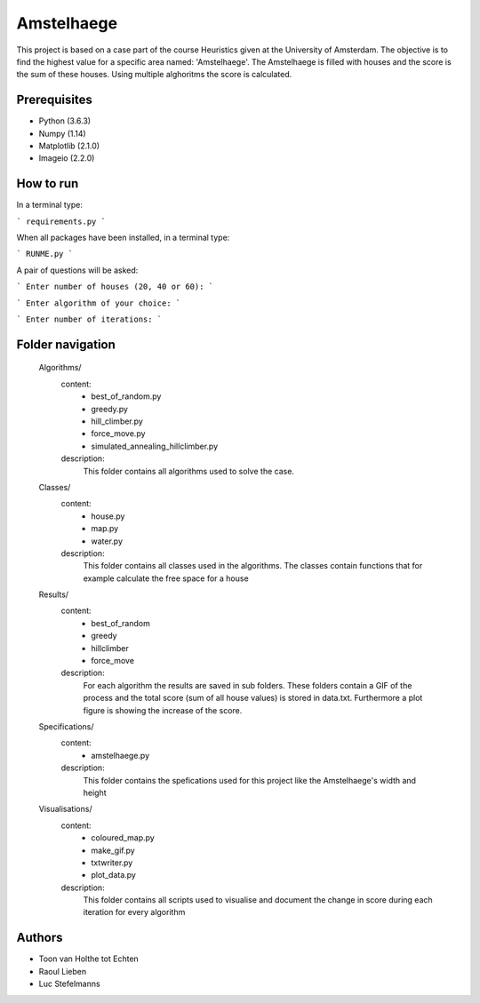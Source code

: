 ###########
Amstelhaege
###########

This project is based on a case part of the course Heuristics given at the University of Amsterdam. The objective is to find the highest value for a specific area named: 'Amstelhaege'. The Amstelhaege is filled with houses and the score is the sum of these houses. Using multiple alghoritms the score is calculated.  


Prerequisites
=============

* Python (3.6.3)

* Numpy (1.14)
    
* Matplotlib (2.1.0)

* Imageio (2.2.0)


How to run
=================

In a terminal type:

```
requirements.py
```

When all packages have been installed, in a terminal type:

```
RUNME.py
```

A pair of questions will be asked:

```
Enter number of houses (20, 40 or 60): 
```

```
Enter algorithm of your choice:
```

```
Enter number of iterations: 
```



    
Folder navigation
=======
    
    Algorithms/
        content:
            * best_of_random.py
            * greedy.py
            * hill_climber.py
            * force_move.py
            * simulated_annealing_hillclimber.py
        
        description:
            This folder contains all algorithms used to solve the case.


    Classes/
        content:
            * house.py
            * map.py
            * water.py
            
        description:
            This folder contains all classes used in the algorithms. The classes contain functions that for example calculate the free space for a house


    Results/
        content:
            * best_of_random
            * greedy
            * hillclimber
            * force_move
        
        description:    
            For each algorithm the results are saved in sub folders. These folders contain a GIF of the process and the total score (sum of all house values) is stored in data.txt. Furthermore a plot figure is showing the increase of the score.


    Specifications/
        content: 
            * amstelhaege.py
        
        description:
            This folder contains the spefications used for this project like the Amstelhaege's width and height


    Visualisations/
        content:
            * coloured_map.py
            * make_gif.py
            * txtwriter.py
            * plot_data.py
        
        description:
            This folder contains all scripts used to visualise and document the change in score during each iteration for every algorithm    
           
Authors
=======
* Toon van Holthe tot Echten
* Raoul Lieben
* Luc Stefelmanns





